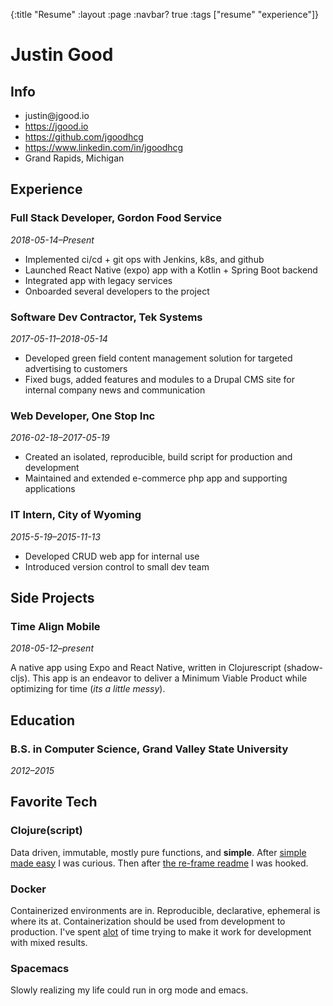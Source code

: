 #+OPTIONS: toc:nil num:nil
{:title  "Resume"
 :layout :page
 :navbar? true
 :tags   ["resume" "experience"]}

* Justin Good
** Info
- justin@jgood.io
- https://jgood.io
- https://github.com/jgoodhcg
- https://www.linkedin.com/in/jgoodhcg
- Grand Rapids, Michigan
** Experience
*** Full Stack Developer, Gordon Food Service
/2018-05-14--Present/
- Implemented ci/cd + git ops with Jenkins, k8s, and github
- Launched React Native (expo) app with a Kotlin + Spring Boot backend
- Integrated app with legacy services 
- Onboarded several developers to the project
*** Software Dev Contractor, Tek Systems
/2017-05-11--2018-05-14/
- Developed green field content management solution for targeted advertising to customers
- Fixed bugs, added features and modules to a Drupal CMS site for internal company news and communication
*** Web Developer, One Stop Inc
/2016-02-18--2017-05-19/
- Created an isolated, reproducible, build script for production and development
- Maintained and extended e-commerce php app and supporting applications
*** IT Intern, City of Wyoming
/2015-5-19--2015-11-13/
- Developed CRUD web app for internal use
- Introduced version control to small dev team
** Side Projects
*** Time Align Mobile
/2018-05-12--present/

A native app using Expo and React Native, written in Clojurescript (shadow-cljs). 
This app is an endeavor to deliver a Minimum Viable Product while optimizing for time (/its a little messy/).
** Education
*** B.S. in Computer Science, Grand Valley State University
/2012--2015/
** Favorite Tech
*** Clojure(script)
Data driven, immutable, mostly pure functions, and *simple*.
After [[https://www.infoq.com/presentations/Simple-Made-Easy][simple made easy]] I was curious. 
Then after [[https://github.com/Day8/re-frame][the re-frame readme]] I was hooked.
*** Docker 
Containerized environments are in.
Reproducible, declarative, ephemeral is where its at. 
Containerization should be used from development to production.
I've spent _alot_ of time trying to make it work for development with  mixed results.
*** Spacemacs
Slowly realizing my life could run in org mode and emacs.
   
